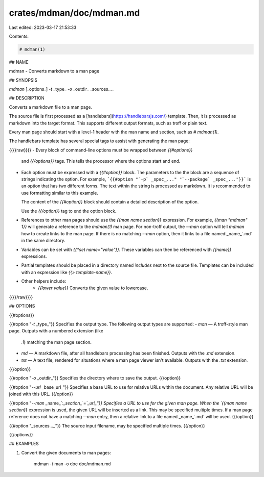 crates/mdman/doc/mdman.md
=========================

Last edited: 2023-03-17 21:53:33

Contents:

.. code-block:: md

    # mdman(1)

## NAME

mdman - Converts markdown to a man page

## SYNOPSIS

`mdman` [_options_] `-t` _type_ `-o` _outdir_ _sources..._

## DESCRIPTION

Converts a markdown file to a man page.

The source file is first processed as a
[handlebars](https://handlebarsjs.com/) template. Then, it is processed as
markdown into the target format. This supports different output formats,
such as troff or plain text.

Every man page should start with a level-1 header with the man name and
section, such as `# mdman(1)`.

The handlebars template has several special tags to assist with generating the
man page:

{{{{raw}}}}
- Every block of command-line options must be wrapped between `{{#options}}`
  and `{{/options}}` tags. This tells the processor where the options start
  and end.
- Each option must be expressed with a `{{#option}}` block. The parameters to
  the the block are a sequence of strings indicating the option. For example,
  ```{{#option "`-p` _spec_..." "`--package` _spec_..."}}``` is an option that
  has two different forms. The text within the string is processed as markdown.
  It is recommended to use formatting similar to this example.

  The content of the `{{#option}}` block should contain a detailed description
  of the option.

  Use the `{{/option}}` tag to end the option block.
- References to other man pages should use the `{{man name section}}`
  expression. For example, `{{man "mdman" 1}}` will generate a reference to
  the `mdman(1)` man page. For non-troff output, the `--man` option will tell
  `mdman` how to create links to the man page. If there is no matching `--man`
  option, then it links to a file named _name_`.md` in the same directory.
- Variables can be set with `{{*set name="value"}}`. These variables can
  then be referenced with `{{name}}` expressions.
- Partial templates should be placed in a directory named `includes`
  next to the source file. Templates can be included with an expression like
  `{{> template-name}}`.
- Other helpers include:
    - `{{lower value}}` Converts the given value to lowercase.
{{{{/raw}}}}

## OPTIONS

{{#options}}

{{#option "`-t` _type_"}}
Specifies the output type. The following output types are supported:
- `man` — A troff-style man page. Outputs with a numbered extension (like
  `.1`) matching the man page section.
- `md` — A markdown file, after all handlebars processing has been finished.
  Outputs with the `.md` extension.
- `txt` — A text file, rendered for situations where a man page viewer isn't
  available. Outputs with the `.txt` extension.
{{/option}}

{{#option "`-o` _outdir_"}}
Specifies the directory where to save the output.
{{/option}}

{{#option "`--url` _base_url_"}}
Specifies a base URL to use for relative URLs within the document. Any
relative URL will be joined with this URL.
{{/option}}

{{#option "`--man` _name_`:`_section_`=`_url_"}}
Specifies a URL to use for the given man page. When the `\{{man name
section}}` expression is used, the given URL will be inserted as a link. This
may be specified multiple times. If a man page reference does not have a
matching `--man` entry, then a relative link to a file named _name_`.md` will
be used.
{{/option}}

{{#option "_sources..._"}}
The source input filename, may be specified multiple times.
{{/option}}

{{/options}}

## EXAMPLES

1. Convert the given documents to man pages:

       mdman -t man -o doc doc/mdman.md


